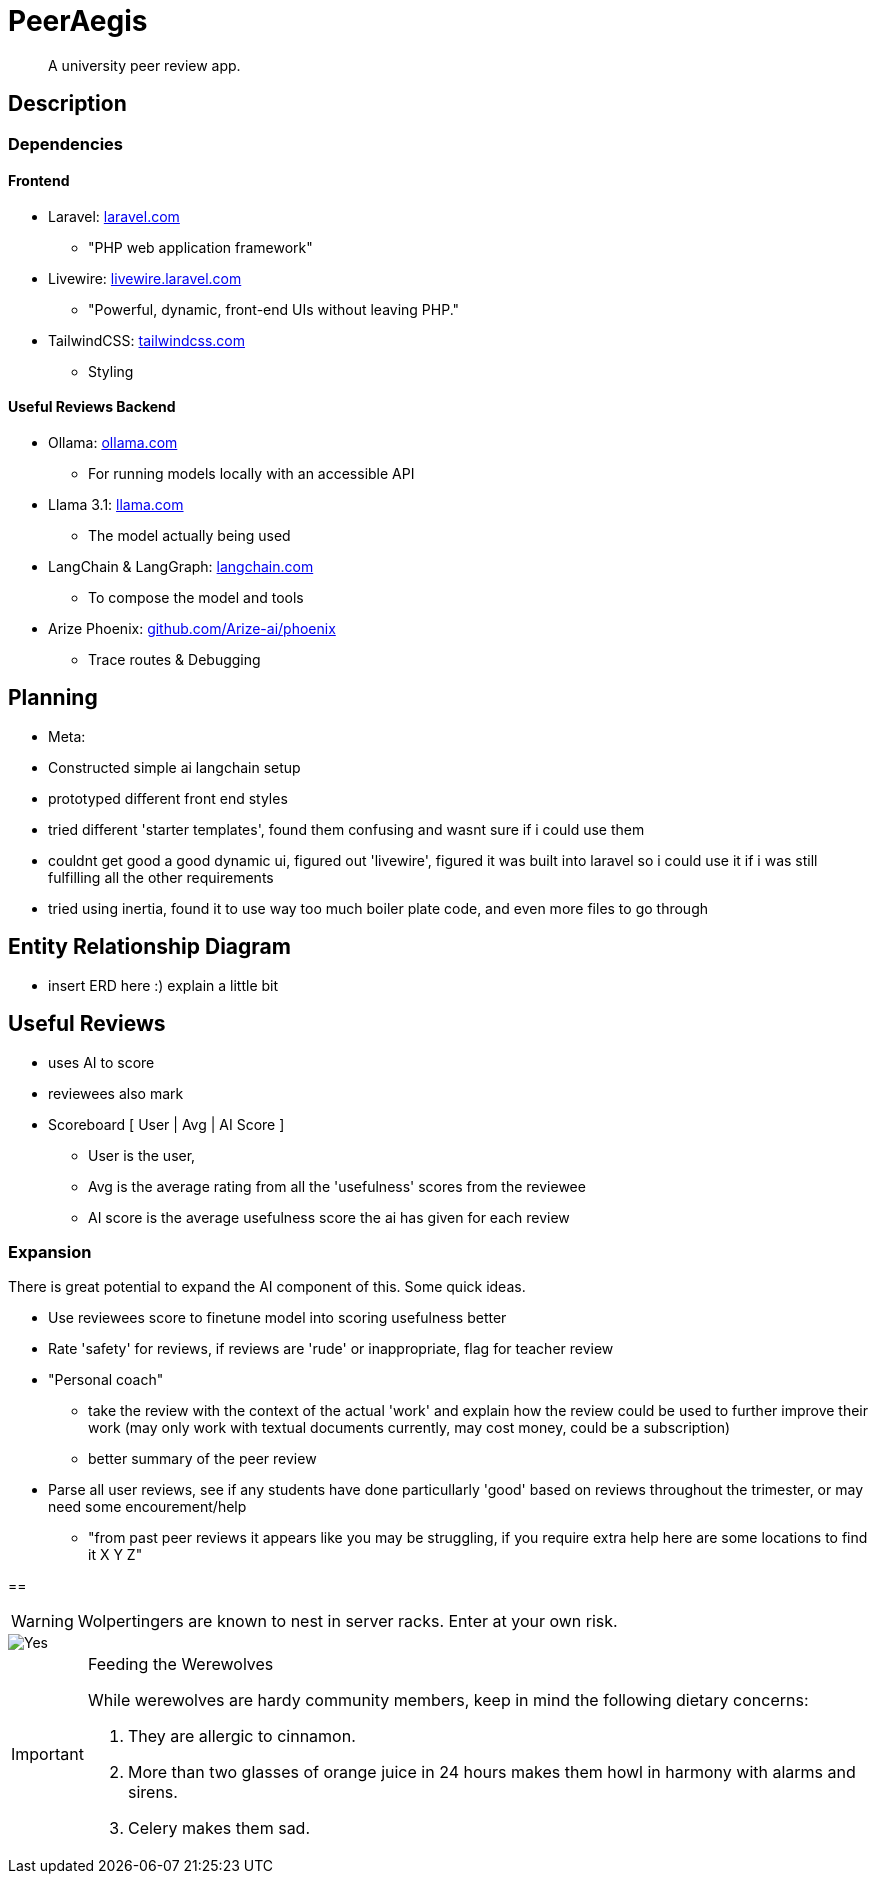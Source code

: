 = PeerAegis
:hide-uri-scheme:

> A university peer review app.

== Description
=== Dependencies
==== Frontend
* Laravel: https://laravel.com
 - "PHP web application framework"
* Livewire: https://livewire.laravel.com
 - "Powerful, dynamic, front-end UIs without leaving PHP."
* TailwindCSS: https://tailwindcss.com
 - Styling

==== Useful Reviews Backend
* Ollama: https://ollama.com
 - For running models locally with an accessible API
* Llama 3.1: https://llama.com
 - The model actually being used
* LangChain & LangGraph: https://langchain.com
 - To compose the model and tools
* Arize Phoenix: https://github.com/Arize-ai/phoenix
 - Trace routes & Debugging

== Planning

- Meta:
- Constructed simple ai langchain setup
- prototyped different front end styles
- tried different 'starter templates', found them confusing and wasnt sure if i could use them
- couldnt get good a good dynamic ui, figured out 'livewire', figured it was built into laravel so i could use it if i was still fulfilling all the other requirements
- tried using inertia, found it to use way too much boiler plate code, and even more files to go through

== Entity Relationship Diagram

- insert ERD here :) explain a little bit

== Useful Reviews


- uses AI to score
- reviewees also mark
- Scoreboard    [ User | Avg | AI Score ]
 * User is the user,
 * Avg is the average rating from all the 'usefulness' scores from the reviewee
 * AI score is the average usefulness score the ai has given for each review

=== Expansion
There is great potential to expand the AI component of this. Some quick ideas.

- Use reviewees score to finetune model into scoring usefulness better
- Rate 'safety' for reviews, if reviews are 'rude' or inappropriate, flag for teacher review
- "Personal coach"
  * take the review with the context of the actual 'work' and explain how the review could be used to further improve their work (may only work with textual documents currently, may cost money, could be a subscription)
 * better summary of the peer review
- Parse all user reviews, see if any students have done particullarly 'good' based on reviews throughout the trimester, or may need some encourement/help
 * "from past peer reviews it appears like you may be struggling, if you require extra help here are some locations to find it X Y Z"


==

WARNING: Wolpertingers are known to nest in server racks.
Enter at your own risk.

image::docdata/image-2024-09-16-19-39-47-957.png[Yes]

[IMPORTANT]
.Feeding the Werewolves
====
While werewolves are hardy community members, keep in mind the following dietary concerns:

. They are allergic to cinnamon.
. More than two glasses of orange juice in 24 hours makes them howl in harmony with alarms and sirens.
. Celery makes them sad.
====
